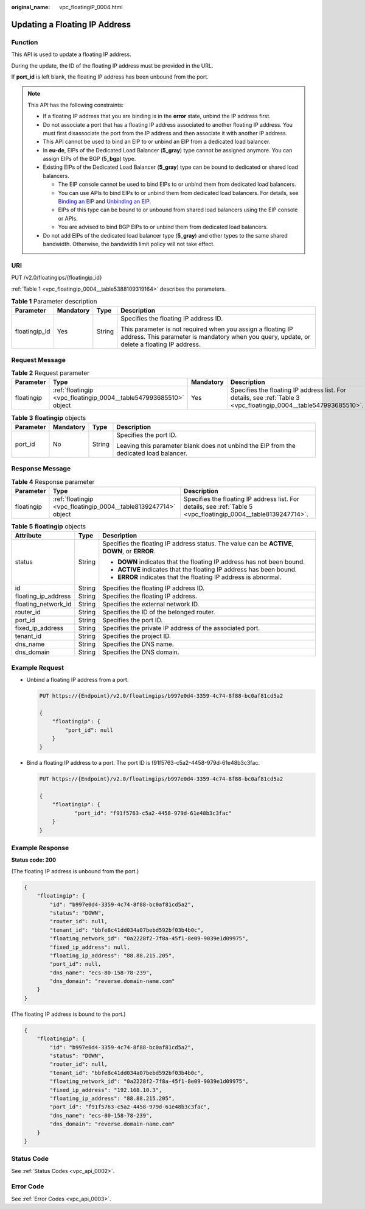 :original_name: vpc_floatingiP_0004.html

.. _vpc_floatingiP_0004:

Updating a Floating IP Address
==============================

Function
--------

This API is used to update a floating IP address.

During the update, the ID of the floating IP address must be provided in the URL.

If **port_id** is left blank, the floating IP address has been unbound from the port.

.. note::

   This API has the following constraints:

   -  If a floating IP address that you are binding is in the **error** state, unbind the IP address first.
   -  Do not associate a port that has a floating IP address associated to another floating IP address. You must first disassociate the port from the IP address and then associate it with another IP address.
   -  This API cannot be used to bind an EIP to or unbind an EIP from a dedicated load balancer.
   -  In **eu-de**, EIPs of the Dedicated Load Balancer (**5_gray**) type cannot be assigned anymore. You can assign EIPs of the BGP (**5_bgp**) type.
   -  Existing EIPs of the Dedicated Load Balancer (**5_gray**) type can be bound to dedicated or shared load balancers.

      -  The EIP console cannot be used to bind EIPs to or unbind them from dedicated load balancers.
      -  You can use APIs to bind EIPs to or unbind them from dedicated load balancers. For details, see `Binding an EIP <https://docs.otc.t-systems.com/elastic-ip/api-ref/api_v3/eips/binding_an_eip.html>`__ and `Unbinding an EIP <https://docs.otc.t-systems.com/elastic-ip/api-ref/api_v3/eips/unbinding_an_eip.html>`__.
      -  EIPs of this type can be bound to or unbound from shared load balancers using the EIP console or APIs.
      -  You are advised to bind BGP EIPs to or unbind them from dedicated load balancers.

   -  Do not add EIPs of the dedicated load balancer type (**5_gray**) and other types to the same shared bandwidth. Otherwise, the bandwidth limit policy will not take effect.

URI
---

PUT /v2.0/floatingips/{floatingip_id}

:ref:`Table 1 <vpc_floatingip_0004__table5388109319164>` describes the parameters.

.. _vpc_floatingip_0004__table5388109319164:

.. table:: **Table 1** Parameter description

   +-----------------+-----------------+-----------------+------------------------------------------------------------------------------------------------------------------------------------------------------------+
   | Parameter       | Mandatory       | Type            | Description                                                                                                                                                |
   +=================+=================+=================+============================================================================================================================================================+
   | floatingip_id   | Yes             | String          | Specifies the floating IP address ID.                                                                                                                      |
   |                 |                 |                 |                                                                                                                                                            |
   |                 |                 |                 | This parameter is not required when you assign a floating IP address. This parameter is mandatory when you query, update, or delete a floating IP address. |
   +-----------------+-----------------+-----------------+------------------------------------------------------------------------------------------------------------------------------------------------------------+

Request Message
---------------

.. table:: **Table 2** Request parameter

   +------------+-------------------------------------------------------------------+-----------+-------------------------------------------------------------------------------------------------------------------+
   | Parameter  | Type                                                              | Mandatory | Description                                                                                                       |
   +============+===================================================================+===========+===================================================================================================================+
   | floatingip | :ref:`floatingip <vpc_floatingip_0004__table547993685510>` object | Yes       | Specifies the floating IP address list. For details, see :ref:`Table 3 <vpc_floatingip_0004__table547993685510>`. |
   +------------+-------------------------------------------------------------------+-----------+-------------------------------------------------------------------------------------------------------------------+

.. _vpc_floatingip_0004__table547993685510:

.. table:: **Table 3** **floatingip** objects

   +-----------------+-----------------+-----------------+----------------------------------------------------------------------------------------+
   | Parameter       | Mandatory       | Type            | Description                                                                            |
   +=================+=================+=================+========================================================================================+
   | port_id         | No              | String          | Specifies the port ID.                                                                 |
   |                 |                 |                 |                                                                                        |
   |                 |                 |                 | Leaving this parameter blank does not unbind the EIP from the dedicated load balancer. |
   +-----------------+-----------------+-----------------+----------------------------------------------------------------------------------------+

Response Message
----------------

.. table:: **Table 4** Response parameter

   +------------+-----------------------------------------------------------------+-----------------------------------------------------------------------------------------------------------------+
   | Parameter  | Type                                                            | Description                                                                                                     |
   +============+=================================================================+=================================================================================================================+
   | floatingip | :ref:`floatingip <vpc_floatingip_0004__table8139247714>` object | Specifies the floating IP address list. For details, see :ref:`Table 5 <vpc_floatingip_0004__table8139247714>`. |
   +------------+-----------------------------------------------------------------+-----------------------------------------------------------------------------------------------------------------+

.. _vpc_floatingip_0004__table8139247714:

.. table:: **Table 5** **floatingip** objects

   +-----------------------+-----------------------+------------------------------------------------------------------------------------------------+
   | Attribute             | Type                  | Description                                                                                    |
   +=======================+=======================+================================================================================================+
   | status                | String                | Specifies the floating IP address status. The value can be **ACTIVE**, **DOWN**, or **ERROR**. |
   |                       |                       |                                                                                                |
   |                       |                       | -  **DOWN** indicates that the floating IP address has not been bound.                         |
   |                       |                       | -  **ACTIVE** indicates that the floating IP address has been bound.                           |
   |                       |                       | -  **ERROR** indicates that the floating IP address is abnormal.                               |
   +-----------------------+-----------------------+------------------------------------------------------------------------------------------------+
   | id                    | String                | Specifies the floating IP address ID.                                                          |
   +-----------------------+-----------------------+------------------------------------------------------------------------------------------------+
   | floating_ip_address   | String                | Specifies the floating IP address.                                                             |
   +-----------------------+-----------------------+------------------------------------------------------------------------------------------------+
   | floating_network_id   | String                | Specifies the external network ID.                                                             |
   +-----------------------+-----------------------+------------------------------------------------------------------------------------------------+
   | router_id             | String                | Specifies the ID of the belonged router.                                                       |
   +-----------------------+-----------------------+------------------------------------------------------------------------------------------------+
   | port_id               | String                | Specifies the port ID.                                                                         |
   +-----------------------+-----------------------+------------------------------------------------------------------------------------------------+
   | fixed_ip_address      | String                | Specifies the private IP address of the associated port.                                       |
   +-----------------------+-----------------------+------------------------------------------------------------------------------------------------+
   | tenant_id             | String                | Specifies the project ID.                                                                      |
   +-----------------------+-----------------------+------------------------------------------------------------------------------------------------+
   | dns_name              | String                | Specifies the DNS name.                                                                        |
   +-----------------------+-----------------------+------------------------------------------------------------------------------------------------+
   | dns_domain            | String                | Specifies the DNS domain.                                                                      |
   +-----------------------+-----------------------+------------------------------------------------------------------------------------------------+

Example Request
---------------

-  Unbind a floating IP address from a port.

   .. code-block:: text

      PUT https://{Endpoint}/v2.0/floatingips/b997e0d4-3359-4c74-8f88-bc0af81cd5a2

      {
          "floatingip": {
              "port_id": null
          }
      }

-  Bind a floating IP address to a port. The port ID is f91f5763-c5a2-4458-979d-61e48b3c3fac.

   .. code-block:: text

      PUT https://{Endpoint}/v2.0/floatingips/b997e0d4-3359-4c74-8f88-bc0af81cd5a2

      {
          "floatingip": {
                 "port_id": "f91f5763-c5a2-4458-979d-61e48b3c3fac"
          }
      }

Example Response
----------------

**Status code: 200**

(The floating IP address is unbound from the port.)

.. code-block::

   {
       "floatingip": {
           "id": "b997e0d4-3359-4c74-8f88-bc0af81cd5a2",
           "status": "DOWN",
           "router_id": null,
           "tenant_id": "bbfe8c41dd034a07bebd592bf03b4b0c",
           "floating_network_id": "0a2228f2-7f8a-45f1-8e09-9039e1d09975",
           "fixed_ip_address": null,
           "floating_ip_address": "88.88.215.205",
           "port_id": null,
           "dns_name": "ecs-80-158-78-239",
           "dns_domain": "reverse.domain-name.com"
       }
   }

(The floating IP address is bound to the port.)

.. code-block::

   {
       "floatingip": {
           "id": "b997e0d4-3359-4c74-8f88-bc0af81cd5a2",
           "status": "DOWN",
           "router_id": null,
           "tenant_id": "bbfe8c41dd034a07bebd592bf03b4b0c",
           "floating_network_id": "0a2228f2-7f8a-45f1-8e09-9039e1d09975",
           "fixed_ip_address": "192.168.10.3",
           "floating_ip_address": "88.88.215.205",
           "port_id": "f91f5763-c5a2-4458-979d-61e48b3c3fac",
           "dns_name": "ecs-80-158-78-239",
           "dns_domain": "reverse.domain-name.com"
       }
   }

Status Code
-----------

See :ref:`Status Codes <vpc_api_0002>`.

Error Code
----------

See :ref:`Error Codes <vpc_api_0003>`.
